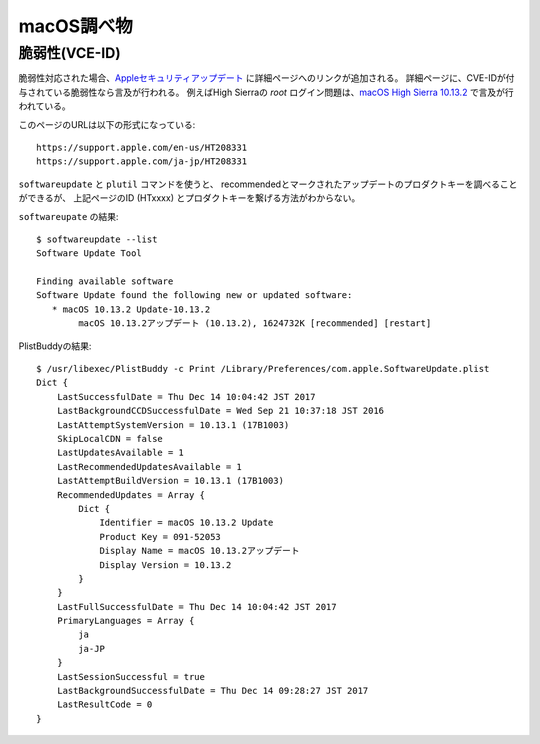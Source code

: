 ===========
macOS調べ物
===========

.. highlight: console

脆弱性(VCE-ID)
==============

脆弱性対応された場合、`Appleセキュリティアップデート <https://support.apple.com/ja-jp/HT201222>`_ に詳細ページへのリンクが追加される。
詳細ページに、CVE-IDが付与されている脆弱性なら言及が行われる。
例えばHigh Sierraの *root* ログイン問題は、`macOS High Sierra 10.13.2 <https://support.apple.com/ja-jp/HT208331>`_ で言及が行われている。

.. code-block: text

このページのURLは以下の形式になっている::

	https://support.apple.com/en-us/HT208331
	https://support.apple.com/ja-jp/HT208331

``softwareupdate`` と ``plutil`` コマンドを使うと、
recommendedとマークされたアップデートのプロダクトキーを調べることができるが、
上記ページのID (HTxxxx) とプロダクトキーを繋げる方法がわからない。

``softwareupate`` の結果::

	$ softwareupdate --list
	Software Update Tool

	Finding available software
	Software Update found the following new or updated software:
	   * macOS 10.13.2 Update-10.13.2
	        macOS 10.13.2アップデート (10.13.2), 1624732K [recommended] [restart]

PlistBuddyの結果::

	$ /usr/libexec/PlistBuddy -c Print /Library/Preferences/com.apple.SoftwareUpdate.plist 
	Dict {
	    LastSuccessfulDate = Thu Dec 14 10:04:42 JST 2017
	    LastBackgroundCCDSuccessfulDate = Wed Sep 21 10:37:18 JST 2016
	    LastAttemptSystemVersion = 10.13.1 (17B1003)
	    SkipLocalCDN = false
	    LastUpdatesAvailable = 1
	    LastRecommendedUpdatesAvailable = 1
	    LastAttemptBuildVersion = 10.13.1 (17B1003)
	    RecommendedUpdates = Array {
	        Dict {
	            Identifier = macOS 10.13.2 Update
	            Product Key = 091-52053
	            Display Name = macOS 10.13.2アップデート
	            Display Version = 10.13.2
	        }
	    }
	    LastFullSuccessfulDate = Thu Dec 14 10:04:42 JST 2017
	    PrimaryLanguages = Array {
	        ja
	        ja-JP
	    }
	    LastSessionSuccessful = true
	    LastBackgroundSuccessfulDate = Thu Dec 14 09:28:27 JST 2017
	    LastResultCode = 0
	}
